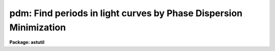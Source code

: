 .. _pdm:

pdm: Find periods in light curves by Phase Dispersion Minimization
==================================================================

**Package: astutil**

.. raw:: html

  </tr></table><p>
  <h3>Name</h3>
  <!-- BeginSection: 'NAME' -->
  <p>
  pdm -- Find periods in lightcurve data.
  </p>
  <!-- EndSection:   'NAME' -->
  <h3>Usage</h3>
  <!-- BeginSection: 'USAGE' -->
  <p>
  pdm infile
  </p>
  <!-- EndSection:   'USAGE' -->
  <h3>Parameters</h3>
  <!-- BeginSection: 'PARAMETERS' -->
  <dl>
  <dt><b>infiles</b></dt>
  <!-- Sec='PARAMETERS' Level=0 Label='infiles' Line='infiles' -->
  <dd>Input file template.  If more than one file matches the template, data
  from all the files will be concatenated to produce the working data set.
  </dd>
  </dl>
  <dl>
  <dt><b>metafile = <tt>"pdmmeta"</tt></b></dt>
  <!-- Sec='PARAMETERS' Level=0 Label='metafile' Line='metafile = "pdmmeta"' -->
  <dd>File in which to store metacode when running in batch mode.  All of the
  plots saved will be put here with formfeeds between them.
  </dd>
  </dl>
  <dl>
  <dt><b>batchfile = <tt>"pdmbatch"</tt></b></dt>
  <!-- Sec='PARAMETERS' Level=0 Label='batchfile' Line='batchfile = "pdmbatch"' -->
  <dd>File in which to store information about the period, amplitude, epoch
  and fit function when running in batch mode.
  </dd>
  </dl>
  <dl>
  <dt><b>device = <tt>"stdgraph"</tt></b></dt>
  <!-- Sec='PARAMETERS' Level=0 Label='device' Line='device = "stdgraph"' -->
  <dd>The output device for interactive graphics.
  </dd>
  </dl>
  <dl>
  <dt><b>interactive = yes</b></dt>
  <!-- Sec='PARAMETERS' Level=0 Label='interactive' Line='interactive = yes' -->
  <dd>Interactive flag.  If set to no, the analysis is done in batch mode with output
  to a file and no interactive graphics.  Metacode will be saved for the data
  plot, the theta plot, and the phase plot.  If set to yes, various types of
  plots can be made on the user's terminal and cursor commands are available.
  </dd>
  </dl>
  <dl>
  <dt><b>flip = no</b></dt>
  <!-- Sec='PARAMETERS' Level=0 Label='flip' Line='flip = no' -->
  <dd>Flag to tell the program to flip the y-axis.  This is useful when the y-scale
  is in magnitudes (decreasing numbers mean increasing brightness).
  </dd>
  </dl>
  <dl>
  <dt><b>minp = 0</b></dt>
  <!-- Sec='PARAMETERS' Level=0 Label='minp' Line='minp = 0' -->
  <dd>Minimum period to be searched.  This parameter, if set, tells the program
  the bottom end of the period window to be searched.   If not set, the
  program uses as a value the smallest chronological distance between
  any two adjacent data points.  When the program is run, it writes a value
  into this parameter as stored in the uparm directory.  This means the
  next time the program is run, the default minp will be the value assigned
  or calculated the last time the program was run by this user.  We say the
  program 'remembers' the last value used.
  </dd>
  </dl>
  <dl>
  <dt><b>maxp = 0</b></dt>
  <!-- Sec='PARAMETERS' Level=0 Label='maxp' Line='maxp = 0' -->
  <dd>Maximum period to be searched.  This parameter, if set, tells the program
  the top end of the period window to be searched.  If not set, the program
  uses as a value 4 times the distance between the first and last data
  point.  This parameter is remembered as minp is.
  </dd>
  </dl>
  <dl>
  <dt><b>ntheta = 200</b></dt>
  <!-- Sec='PARAMETERS' Level=0 Label='ntheta' Line='ntheta = 200' -->
  <dd>Resolution of the theta plot.  This parameter tells how many points in
  the period window should have their theta statistic calculated.  The points
  are spaced equidistant from one another in frequency space.
  </dd>
  </dl>
  <dl>
  <dt><b>pluspoint = 50</b></dt>
  <!-- Sec='PARAMETERS' Level=0 Label='pluspoint' Line='pluspoint = 50' -->
  <dd>Maximum number of data points for which to use plus symbols.  If there
  are more data points then points are plotted.
  </dd>
  </dl>
  <dl>
  <dt><b>autoranges = no</b></dt>
  <!-- Sec='PARAMETERS' Level=0 Label='autoranges' Line='autoranges = no' -->
  <dd>This flag, when set, instructs the program to look for gaps in
  the data and, if large gaps are found, divide the data up into ranges
  discarding the gaps and doing the analysis only on the ranges.  This
  helps remove side lobes from the spectra.
  </dd>
  </dl>
  <dl>
  <dt><b>nsigma = 3</b></dt>
  <!-- Sec='PARAMETERS' Level=0 Label='nsigma' Line='nsigma = 3' -->
  <dd>Number of standard deviations for autorange break.  If ranges are to 
  be automatically calculated, this parameter tells how large a gap in
  the data should constitute a division between ranges.  The mean
  and standard deviation of the distribution of chronological spacing
  of input points are calculated.  Then the points are scanned in
  increasing order and if an inter-data gap bigger than nsigma
  standard deviations is found, a new range is started.
  </dd>
  </dl>
  <dl>
  <dt><b>cursor = <tt>"stdgcur"</tt></b></dt>
  <!-- Sec='PARAMETERS' Level=0 Label='cursor' Line='cursor = "stdgcur"' -->
  <dd>The source of graphics cursor input.
  </dd>
  </dl>
  <!-- EndSection:   'PARAMETERS' -->
  <h3>Description</h3>
  <!-- BeginSection: 'DESCRIPTION' -->
  <p>
  Pdm applies a phase dispersion minimization algorithm (R. F. Stellingwerf,
  <tt>"Period Determination by Phase Dispersion Minimization"</tt>, ApJ 224, 1978,
  953) to lightcurve data to determine periodicities in the data.  It also
  calculates amplitude and epoch information.
  </p>
  <p>
  Pdm can be used in batch or interactive mode.  In batch
  mode the
  output is period, amplitude, and epoch for the minimum found within
  the period window.  Metacode will be produced for the data plot,
  the theta statistic plot, and the phasecurve plot.
  The metacode will be saved in the metafile.  In interactive mode the user
  can plot the data at different stages in the analysis, fit and remove
  curves from the data, reject points, set data ranges, plot and fit
  phasecurves, etc.
  </p>
  <p>
  Pdm guesses at the period/frequency window to be searched unless
  the minimum
  and maximum period for the window are specified using minp and maxp.  The
  minimum period is taken as twice the chronological distance between the closest
  two points in the data.  The maximum period is taken as 4 times the distance
  between the first and last data points.
  </p>
  <p>
  Pdm will work on one object at a time and the input data may
  be contained in multiple input files if desired.  The program will
  concatenate data in all the files which match the input template.
  The input files are text files containing one (x,y) pair per line or
  just a (y) value per line.  If only one value per line is found the
  program will number x sequentially (1,2,3,4,...).  If a third value
  is included on each line it will be read as the error in that
  measurement.   (The <tt>'e'</tt> key is used to toggle error bars on the phase
  plot.)
  </p>
  <p>
  At startup, if the interactive flag is set, the user will be presented
  with a plot of the data and the cursor will be turned on.
  </p>
  <p>
  When the user plots a phasecurve, points that are deleted or undeleted from
  the phasecurve plot will be deleted or undeleted from the working data set.
  </p>
  <p>
  The ICFIT keystrokes are described elsewhere. (see help for icfit)
  </p>
  <p>
  Phase Dispersion Minimization User Interface (keystrokes)
  </p>
  <p>
  When the program starts up it reads the data file(s) and displays
  the data on the screen as a standard mark plot.  The user is
  then placed in a graphics cursor loop with the following options
  available in addition to the standard graphics commands:
  </p>
  <p>
  Note:
  The remembered period is for the last minimum found.  This
  minimum calculation is done whenever a new theta plot is graphed
  and whenever the <tt>"m"</tt> key is used.
  </p>
  <dl>
  <dt><b>? -- list options</b></dt>
  <!-- Sec='DESCRIPTION' Level=0 Label='' Line='? -- list options' -->
  <dd>Print out the menu.
  </dd>
  </dl>
  <dl>
  <dt><b>h -- graph data</b></dt>
  <!-- Sec='DESCRIPTION' Level=0 Label='h' Line='h -- graph data' -->
  <dd>Make a plot on the screen, using marks, of observation time vs observed
  value. If there are more than 50 points, use dots, else use pluses.  If
  points have been deleted, draw an x through them on the plot.  If ranges
  are in effect, draw range bars along the abscissa of the plot marking
  the ranges.
  </dd>
  </dl>
  <dl>
  <dt><b>e -- toggle error bars on or off</b></dt>
  <!-- Sec='DESCRIPTION' Level=0 Label='e' Line='e -- toggle error bars on or off' -->
  <dd>When the phase plot is on the screen and error data has been supplied,
  this key will toggle the drawing of error bars on the phase plot so that
  the user can determine how well the period found works with the data
  including this error information.
  </dd>
  </dl>
  <dl>
  <dt><b>i,k -- graph frequency or period respectively versus theta</b></dt>
  <!-- Sec='DESCRIPTION' Level=0 Label='i' Line='i,k -- graph frequency or period respectively versus theta' -->
  <dd>Calculate the theta statistic in the period/frequency range specified
  previously.  If no period/frequency range has been specified,
  pdm guesses one.  The minimum period is taken as twice the chronological
  distance between the closest two points in the data.  The maximum
  period is taken as 4 times the distance between the first and last
  data points.  The number of theta points in this range is also a
  parameter which can be specified.
  Next, plot theta on the screen using line drawing mode.  Plot
  either period vs theta or frequency vs theta.  Calculate the minimum
  value of theta displayed, turn the cursor back on (clgcur) and put
  the cursor x position at that minimum.
  </dd>
  </dl>
  <dl>
  <dt><b>p -- graph phase curve for period/frequency at cursor position</b></dt>
  <!-- Sec='DESCRIPTION' Level=0 Label='p' Line='p -- graph phase curve for period/frequency at cursor position' -->
  <dd>Calculate the phase curve for the period/frequency under the
  cursor.  This assumes the user has a theta plot on the screen and
  an error message will be given otherwise.
  The phase curve will be plotted in mark mode with two copies displayed
  and placed end to end to clarify the plot by providing continuity at
  all phases.  The amplitude and epoch values for this period are calculated
  and the phases are plotted relative to this epoch.
  </dd>
  </dl>
  <dl>
  <dt><b>d,u -- delete/undelete respectively point nearest the cursor</b></dt>
  <!-- Sec='DESCRIPTION' Level=0 Label='d' Line='d,u -- delete/undelete respectively point nearest the cursor' -->
  <dd>Points deleted will have an x drawn through them.  The x will be
  erased when the point is undeleted.
  </dd>
  </dl>
  <dl>
  <dt><b>f -- call ICFIT on displayed data</b></dt>
  <!-- Sec='DESCRIPTION' Level=0 Label='f' Line='f -- call ICFIT on displayed data' -->
  <dd>ICFIT is used for interactive curve fitting.
  It is called with either the data values or the phase values,
  depending on which type of plot is on the screen at the time.
  Any point deleted in ICFIT will be removed from consideration in
  all subsequent calculations until restored.
  The fit curve is retained by PDM after the return from ICFIT and
  may be subsequently subtracted from the data using the j command.
  Note: The user must exit ICFIT using the q key before he is placed
  back into PDM.
  </dd>
  </dl>
  <dl>
  <dt><b>j -- subtract fit from data, use residuals</b></dt>
  <!-- Sec='DESCRIPTION' Level=0 Label='j' Line='j -- subtract fit from data, use residuals' -->
  <dd>Just as it says. The original data is retained and can be reinstated
  with the :origdata command.  This command only applies to the data.
  The user cannot subtract a fit from the phase plot.
  </dd>
  </dl>
  <dl>
  <dt><b>s -- set sample range for calculations</b></dt>
  <!-- Sec='DESCRIPTION' Level=0 Label='s' Line='s -- set sample range for calculations' -->
  <dd>This command is used to set ranges of data to be used.  The cursor is
  first positioned to the beginning of the range of interest, an s is
  struck, the program prints the prompt again:, the cursor is
  repositioned to the end of the range and a second s is struck
  completing the command.  Multiple ranges may be set and all the data
  inside the union of the ranges will be used.  Data points outside the
  ranges will be ignored until the data is reset with an :alldata
  or an :origdata command.
  This also forces the boolean flag segments to be set true.
  </dd>
  </dl>
  <dl>
  <dt><b>,, -- Set minp or minf to cursor x position</b></dt>
  <!-- Sec='DESCRIPTION' Level=0 Label='' Line=',, -- Set minp or minf to cursor x position' -->
  <dd>When the theta plot is on the screen, this keystroke can be used
  to set the minimum period (frequency) to the current cursor position.
  </dd>
  </dl>
  <dl>
  <dt><b>. -- Set maxp or maxf to cursor x position</b></dt>
  <!-- Sec='DESCRIPTION' Level=0 Label='' Line='. -- Set maxp or maxf to cursor x position' -->
  <dd>When the theta plot is on the screen, this keystroke can be used
  to set the maximum period (frequency) to the current cursor position.
  </dd>
  </dl>
  <dl>
  <dt><b>g -- significance of theta at cursor x position</b></dt>
  <!-- Sec='DESCRIPTION' Level=0 Label='g' Line='g -- significance of theta at cursor x position' -->
  <dd>The statistical significance of the period/frequency under the
  cursor is calculated by Fisher's method of randomization.
  This value is printed at the bottom of the screen.
  This assumes that a theta plot is on the screen.
  </dd>
  </dl>
  <dl>
  <dt><b>a -- amplitude and epoch at cursor x position</b></dt>
  <!-- Sec='DESCRIPTION' Level=0 Label='a' Line='a -- amplitude and epoch at cursor x position' -->
  <dd>For the period/frequency under the cursor or of the plot, the amplitude
  and epoch are calculated and returned to the user.
  This assumes that a theta plot is on the screen.
  </dd>
  </dl>
  <dl>
  <dt><b>m -- mark range and find minimum in this range</b></dt>
  <!-- Sec='DESCRIPTION' Level=0 Label='m' Line='m -- mark range and find minimum in this range' -->
  <dd>This command is used exactly like the s command but has a different
  effect.  After the user has positioned the cursor and struck the m
  key twice, defining the range, the minimum value of theta is found
  in this range and its associated period/frequency is returned.
  </dd>
  </dl>
  <dl>
  <dt><b>r -- replot</b></dt>
  <!-- Sec='DESCRIPTION' Level=0 Label='r' Line='r -- replot' -->
  <dd>Redraw the plot on the screen.
  </dd>
  </dl>
  <dl>
  <dt><b>x -- remove a trend from the data by removing a bestfit line</b></dt>
  <!-- Sec='DESCRIPTION' Level=0 Label='x' Line='x -- remove a trend from the data by removing a bestfit line' -->
  <dd>This command calls the curfit package to fit a straight line to the
  data and then subtracts it point by point from the data.
  </dd>
  </dl>
  <dl>
  <dt><b>z -- flip the y-axis scale</b></dt>
  <!-- Sec='DESCRIPTION' Level=0 Label='z' Line='z -- flip the y-axis scale' -->
  <dd>This command toggles a y-axis flip for the plots.  This is useful when
  the user is plotting magnitudes where the smaller the ordinate value the
  larger the intensity.
  </dd>
  </dl>
  <dl>
  <dt><b>q -- quit</b></dt>
  <!-- Sec='DESCRIPTION' Level=0 Label='q' Line='q -- quit' -->
  <dd>Exit PDM.
  </dd>
  </dl>
  <p>
  The following commands may be abbreviated.  If entered without an
  argument; :minp, :maxp, :minf, :maxf, and :ntheta will display the named
  parameter; :show, :vshow will print to STDOUT; :signif, :ampep, and :phase,
  will do the calculation at the remembered period.
  </p>
  <dl>
  <dt><b>:show [file]		show parameter settings</b></dt>
  <!-- Sec='DESCRIPTION' Level=0 Label='' Line=':show [file]		show parameter settings' -->
  <dd>Print on the screen the min/max period, the remembered minimum,
  the range if it is in effect, the start and end of the ranges
  if they are defined, the mean and variance of the data in each
  range. If file is specified, the output will go there.
  </dd>
  </dl>
  <dl>
  <dt><b>:vshow [file]		show verbose information</b></dt>
  <!-- Sec='DESCRIPTION' Level=0 Label='' Line=':vshow [file]		show verbose information' -->
  <dd>This command will display all the information displayed by the :show
  command plus curfit information if the any curves have been fit.  Also,
  the residual data will be shown if residuals have been calculated. If
  file is specified, the output will go there.
  </dd>
  </dl>
  <pre>
  
  :minp :maxp [period]		set min/max search period
  :minf :maxf [frequency]		set min/max search frequency
  </pre>
  <dl>
  <dt><b></b></dt>
  <!-- Sec='DESCRIPTION' Level=0 Label='' Line=' ' -->
  <dd>These commands are self explanatory.  Whichever value is set,
  period or frequency, the corresponding frequency or period is
  automatically calculated and remembered.
  </dd>
  </dl>
  <dl>
  <dt><b>:ntheta [num]		set number of points for theta</b></dt>
  <!-- Sec='DESCRIPTION' Level=0 Label='' Line=':ntheta [num]		set number of points for theta' -->
  <dd>Set the number of equally spaced points in the period window for
  which theta should be calculated.  This is really a setting of
  the resolution of the theta plot and defaults to 200 since
  the calculation time for 200 points is only a few seconds.  Very
  large numbers entered here will cause the program to warn the user
  that the theta calculation may take some time.
  </dd>
  </dl>
  <dl>
  <dt><b>:sample [value]		set/show the sample ranges</b></dt>
  <!-- Sec='DESCRIPTION' Level=0 Label='' Line=':sample [value]		set/show the sample ranges' -->
  <dd>The start and end values for the ranges will be printed on the screen.
  If value is present, it has the form begin:end where begin
  and end are real numbers specifying a new range.
  </dd>
  </dl>
  <dl>
  <dt><b>:signif [period]		find theta significance</b></dt>
  <!-- Sec='DESCRIPTION' Level=0 Label='' Line=':signif [period]		find theta significance' -->
  <dd>Same as the g key.  The colon command allows the user to 
  set the period exactly, instead of using the cursor.  If no period
  is entered, the calculation will be done using the remembered period.
  </dd>
  </dl>
  <dl>
  <dt><b>:ampep [period]		amplitude and epoch</b></dt>
  <!-- Sec='DESCRIPTION' Level=0 Label='' Line=':ampep [period]		amplitude and epoch' -->
  <dd>Same as the e key.  Without an argument, use remembered minima.
  </dd>
  </dl>
  <dl>
  <dt><b>:phase [period]		graph phase curve</b></dt>
  <!-- Sec='DESCRIPTION' Level=0 Label='' Line=':phase [period]		graph phase curve' -->
  <dd>Same as the h key.  Without an argument, use remembered minima.
  </dd>
  </dl>
  <dl>
  <dt><b>:unreject			unreject all points</b></dt>
  <!-- Sec='DESCRIPTION' Level=0 Label='' Line=':unreject			unreject all points' -->
  <dd>This tells the program to use all of the data points. If a fit
  has been subtracted from a subset of the data points then this command
  causes the original data set to be restored since, otherwise, we would
  restore a mixture of data and residuals.
  </dd>
  </dl>
  <dl>
  <dt><b>:alldata			reset range to entire dataset</b></dt>
  <!-- Sec='DESCRIPTION' Level=0 Label='' Line=':alldata			reset range to entire dataset' -->
  <dd>The effect of this command is to turn off the range settings.  All
  of the data will be used if the ranges settings are off.  Rejected
  points remain rejected though.  Again, if these data are residuals,
  the original data are restored.
  </dd>
  </dl>
  <dl>
  <dt><b>:origdata			reset data to original dataset</b></dt>
  <!-- Sec='DESCRIPTION' Level=0 Label='' Line=':origdata			reset data to original dataset' -->
  <dd>Copy the original data vector into the working data vector.
  </dd>
  </dl>
  <!-- EndSection:   'DESCRIPTION' -->
  <h3>Examples</h3>
  <!-- BeginSection: 'EXAMPLES' -->
  <p>
  1. To find the main period in the data contained in the file 'vstar645',
  whose period is within the bounds (200., 800.) interactively
  the command might be:
  </p>
  <p>
  	cl&gt; pdm vstar645 minp=200. maxp=800.
  </p>
  <p>
  2. To do the same thing in batch mode, allowing the program to guess the 
  period window, with no lightcurve analysis, and saving the metacode
  in vstar645.m, the command might be:
  </p>
  <p>
  	cl&gt; pdm vstar645 inter=no meta=<tt>"vstar645.m"</tt>
  </p>
  <!-- EndSection:   'EXAMPLES' -->
  <h3>Bugs</h3>
  <!-- BeginSection: 'BUGS' -->
  <p>
  Pdm has some problems with data sets containing a small number (&lt;20)
  points.  Generally, it will do fairly well but the theta curve may look
  strange.
  </p>
  <p>
  The amplitude and epoch calculation might be improved by fitting a parabola
  to the phase curve near the minimum and near the maximum and using points
  on these parabolas for the min and max points instead of actual data points.
  </p>
  <!-- EndSection:   'BUGS' -->
  <h3>See also</h3>
  <!-- BeginSection: 'SEE ALSO' -->
  <p>
  icfit
  </p>
  
  <!-- EndSection:    'SEE ALSO' -->
  
  <!-- Contents: 'NAME' 'USAGE' 'PARAMETERS' 'DESCRIPTION' 'EXAMPLES' 'BUGS' 'SEE ALSO'  -->
  
